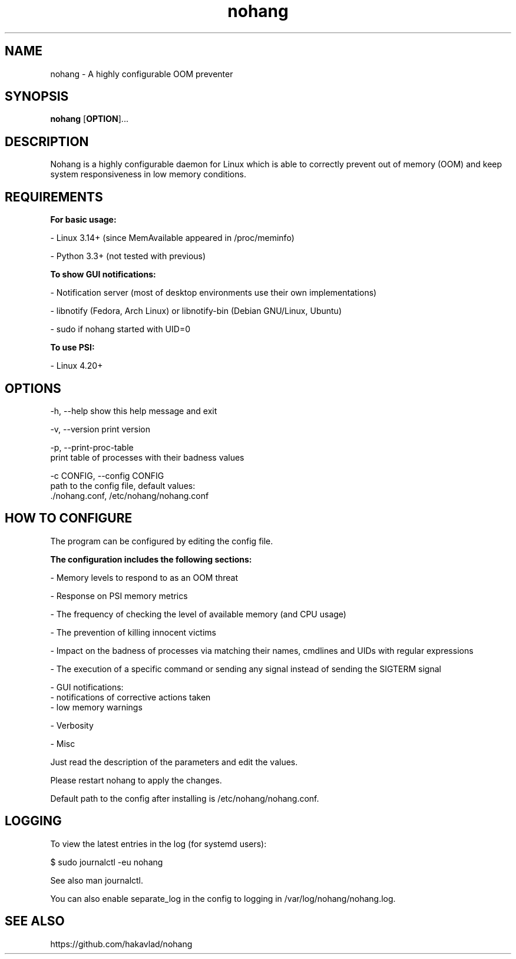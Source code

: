 .TH nohang 1

.SH NAME

nohang \- A highly configurable OOM preventer

.SH SYNOPSIS
.B nohang
.RB [ OPTION ]...

.SH DESCRIPTION

Nohang is a highly configurable daemon for Linux which is able to correctly prevent out of memory (OOM) and keep system responsiveness in low memory conditions.

.SH REQUIREMENTS

.B For basic usage:

    - Linux 3.14+ (since MemAvailable appeared in /proc/meminfo)

    - Python 3.3+ (not tested with previous)

.B To show GUI notifications:

    - Notification server (most of desktop environments use their own implementations)

    - libnotify (Fedora, Arch Linux) or libnotify-bin (Debian GNU/Linux, Ubuntu)

    - sudo if nohang started with UID=0

.B To use PSI:

    - Linux 4.20+

.SH OPTIONS

  -h, --help            show this help message and exit

  -v, --version         print version

  -p, --print-proc-table
                        print table of processes with their badness values

  -c CONFIG, --config CONFIG
                        path to the config file, default values:
                        ./nohang.conf, /etc/nohang/nohang.conf

.SH HOW TO CONFIGURE

The program can be configured by editing the config file.

.B The configuration includes the following sections:

    - Memory levels to respond to as an OOM threat

    - Response on PSI memory metrics

    - The frequency of checking the level of available memory (and CPU usage)

    - The prevention of killing innocent victims

    - Impact on the badness of processes via matching their names, cmdlines and UIDs with regular expressions

    - The execution of a specific command or sending any signal instead of sending the SIGTERM signal

    - GUI notifications:
        - notifications of corrective actions taken
        - low memory warnings

    - Verbosity

    - Misc

Just read the description of the parameters and edit the values.

Please restart nohang to apply the changes.

Default path to the config after installing is /etc/nohang/nohang.conf.

.SH LOGGING

To view the latest entries in the log (for systemd users):

$ sudo journalctl -eu nohang

See also man journalctl.

You can also enable separate_log in the config to logging in /var/log/nohang/nohang.log.

.SH SEE ALSO

https://github.com/hakavlad/nohang
